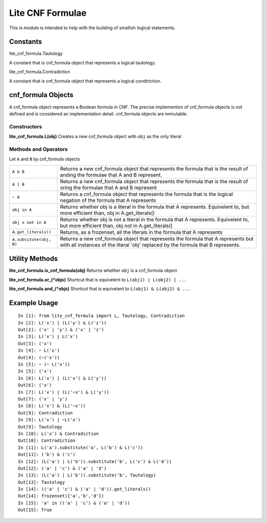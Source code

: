 =================
Lite CNF Formulae
=================

This is module is intended to help with the building of smallish logical
statements.

Constants
=========

lite_cnf_formula.Tautology

A constant that is cnf_formula object that represents a logical tautology.

lite_cnf_formula.Contradiction

A constant that is cnf_formula object that represents a logical condtriction.

cnf_formula Objects
===================
   
A cnf_formula object represents a Boolean formula in CNF. The precise
implemention of cnf_formula objects is not defined and is considered an
implementation detail. cnf_formula objects are immutable.

Constructors
------------

**lite_cnf_formula.L(obj)**
Creates a new cnf_formula object with ``obj`` as the only literal

Methods and Operators
---------------------
Let ``A`` and ``B`` by cnf_formula objects

+--------------------------+----------------------------------------------------+
| ``A & B``                | Returns a new cnf_formula object that represents   |
|                          | the formula that is the result of anding the       |
|                          | formulae that A and B represent.                   |
+--------------------------+----------------------------------------------------+
| ``A | B``                | Returns a new cnf_formula object that represents   |
|                          | the formula that is the result of oring the        |
|                          | formulae that A and B represent                    |
+--------------------------+----------------------------------------------------+
| ``~ A``                  | Returns a cnf_formula object that represents the   |
|                          | formula that is the logical negation of the        |
|                          | formula that A represents                          |
+--------------------------+----------------------------------------------------+
| ``obj in A``             | Returns whether obj is a literal in the formula    |
|                          | that A represents. Equivelent to, but more         |
|                          | efficient than, obj in A.get_literals()            |
+--------------------------+----------------------------------------------------+
| ``obj x not in A``       | Returns whether obj is not a literal in the        |
|                          | formula that A represents. Equivelent to, but more |
|                          | efficient than, obj not in A.get_literals()        |
+--------------------------+----------------------------------------------------+
| ``A.get_literals()``     | Returns, as a frozenset, all the literals in the   |
|                          | formula that A represents                          |
+--------------------------+----------------------------------------------------+
| ``A.subsitute(obj, B)``  | Returns a new cnf_formula object that represents   |
|                          | the formula that A represents but with all         |
|                          | instances of the literal 'obj' replaced by the     |
|                          | formula that B represents.                         |
+--------------------------+----------------------------------------------------+

Utility Methods
===============

**lite_cnf_formula.is_cnf_formula(obj)**
Returns whether ``obj`` is a cnf_formula object

**lite_cnf_formula.or_(*objs)**
Shortcut that is equivelent to ``L(obj1) | L(obj2) | ...``

**lite_cnf_formula.and_(*objs)**
Shortcut that is equivelent to ``L(obj1) & L(obj2) & ...``

Example Usage
=============

::

  In [1]: from lite_cnf_formula import L, Tautology, Contradiction
  In [2]: L('x') | (L('y') & L('z'))
  Out[2]: ('x' | 'y') & ('x' | 'z') 
  In [3]: L('x') | L('x')
  Out[3]: ('x')
  In [4]: ~ L('x')
  Out[4]: (~('x'))
  In [5]: ~ (~ L('x'))
  In [5]: ('x')
  In [6]: L('x') | (L('x') & L('y'))
  Out[6]: ('x')
  In [7]: L('x') | (L('~x') & L('y'))
  Out[7]: ('x' | 'y')
  In [8]: L('x') & (L('~x'))
  Out[9]: Contradiction
  In [9]: L('x') | ~L('x')
  Out[9]: Tautology
  In [10]: L('x') & Contradiction
  Out[10]: Contradiction 
  In [11]: L('a').substitute('a', L('b') & L('c'))
  Out[11]: ('b') & ('c')
  In [12]: (L('a') | L('b')).substitute('b', L('c') & L('d'))
  Out[12]: ('a' | 'c') & ('a' | 'd')
  In [13]: (L('a') | L('b')).substitute('b', Tautology)
  Out[13]: Tautology
  In [14]: (('a' | 'c') & ('a' | 'd')).get_literals()
  Out[14]: frozenset({'a','b','d'})
  In [15]: 'a' in (('a' | 'c') & ('a' | 'd'))
  Out[15]: True
